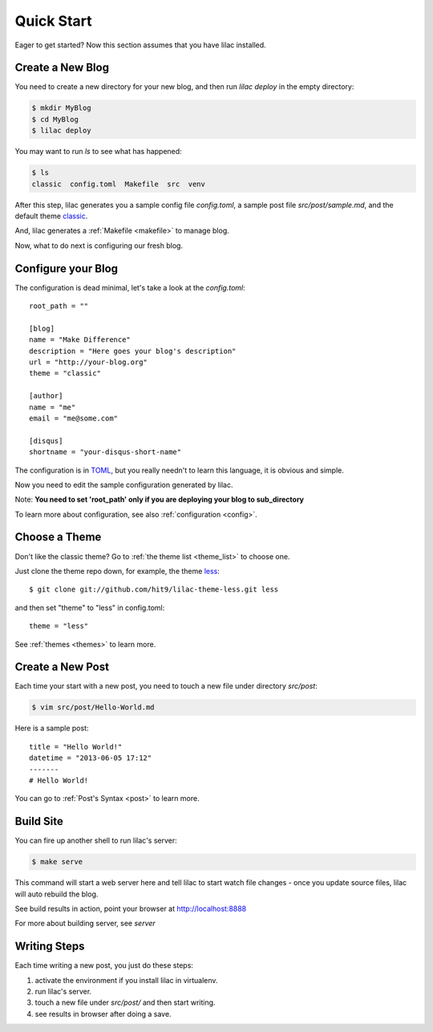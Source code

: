 .. _quickstart:

Quick Start
===========

Eager to get started? Now this section assumes that you have lilac installed.

.. _deploy:

Create a New Blog
-----------------

You need to create a new directory for your new blog, and then run `lilac deploy` in the empty directory:

.. code-block:: bash

    $ mkdir MyBlog
    $ cd MyBlog
    $ lilac deploy

You may want to run `ls` to see what has happened:

.. code-block:: bash

    $ ls
    classic  config.toml  Makefile  src  venv

After this step, lilac generates you a sample config file `config.toml`, a sample post
file `src/post/sample.md`, and the default theme `classic <https://github.com/hit9/lilac-theme-classic>`_.

And, lilac generates a :ref:`Makefile <makefile>` to manage blog.

Now, what to do next is configuring our fresh blog.

Configure your Blog
-------------------

The configuration is dead minimal, let's take a look at the `config.toml`::

    root_path = ""
    
    [blog]
    name = "Make Difference"
    description = "Here goes your blog's description" 
    url = "http://your-blog.org"
    theme = "classic"
    
    [author]
    name = "me"
    email = "me@some.com"
    
    [disqus]
    shortname = "your-disqus-short-name"
    
The configuration is in `TOML <https://github.com/mojombo/toml>`_, but you really needn't to
learn this language, it is obvious and simple.

Now you need to edit the sample configuration generated by lilac.

Note: **You need to set 'root_path' only if you are deploying your blog to sub_directory**

To learn more about configuration, see also :ref:`configuration <config>`.

Choose a Theme
---------------

Don't like the classic theme? Go to :ref:`the theme list <theme_list>` to choose one.

Just clone the theme repo down, for example, the theme `less <https://github.com/hit9/lilac-theme-less>`_::

    $ git clone git://github.com/hit9/lilac-theme-less.git less

and then set "theme" to "less" in config.toml::

    theme = "less"

See :ref:`themes <themes>` to learn more.

Create a New Post
-----------------

Each time your start with a new post, you need to touch a new file under directory `src/post`:

.. code-block:: bash

    $ vim src/post/Hello-World.md

Here is a sample post::

    title = "Hello World!"
    datetime = "2013-06-05 17:12"
    -------
    # Hello World!

You can go to :ref:`Post's Syntax <post>` to learn more.

Build Site
----------

You can fire up another shell to run lilac's server:

.. code-block:: bash

    $ make serve

This command will start a web server here and tell lilac to start watch file changes - 
once you update source files, lilac will auto rebuild the blog.

See build results in action, point your browser at http://localhost:8888

For more about building server, see `server`

Writing Steps
-------------

Each time writing a new post, you just do these steps:

1. activate the environment if you install lilac in virtualenv.

2. run lilac's server.

3. touch a new file under `src/post/` and then start writing.

4. see results in browser after doing a save.
